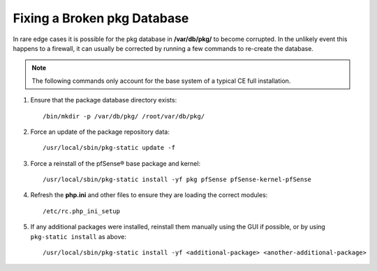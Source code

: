 Fixing a Broken pkg Database
============================

In rare edge cases it is possible for the pkg database in **/var/db/pkg/** to
become corrupted. In the unlikely event this happens to a firewall, it can
usually be corrected by running a few commands to re-create the database.

.. note:: The following commands only account for the base system of a typical
   CE full installation.

#. Ensure that the package database directory exists::

     /bin/mkdir -p /var/db/pkg/ /root/var/db/pkg/

#. Force an update of the package repository data::

     /usr/local/sbin/pkg-static update -f

#. Force a reinstall of the pfSense® base package and kernel::

     /usr/local/sbin/pkg-static install -yf pkg pfSense pfSense-kernel-pfSense

#. Refresh the **php.ini** and other files to ensure they are loading the
   correct modules::

     /etc/rc.php_ini_setup

#. If any additional packages were installed, reinstall them manually using the GUI
   if possible, or by using ``pkg-static install`` as above::
   
     /usr/local/sbin/pkg-static install -yf <additional-package> <another-additional-package>
